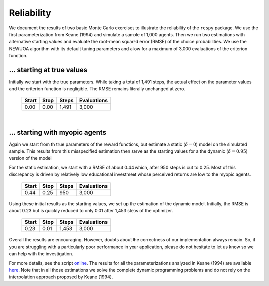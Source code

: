 Reliability
===========

We document the results of two basic Monte Carlo exercises to illustrate the reliability of the ``respy`` package. We use the first parameterization from Keane (1994) and simulate a sample of 1,000 agents. Then we run two estimations with alternative starting values and evaluate the root-mean squared error (RMSE) of the choice probabilities. We use the NEWUOA algorithm with its default tuning parameters and allow for a maximum of 3,000 evaluations of the criterion function.

... starting at true values
---------------------------

Initially we start with the true parameters. While taking a total of 1,491 steps, the actual effect on the parameter values and the criterion function is negligible. The RMSE remains literally unchanged at zero.

    =====   ====    =====   ===========
    Start   Stop    Steps   Evaluations
    =====   ====    =====   ===========
    0.00    0.00    1,491   3,000
    =====   ====    =====   ===========

|

... starting with myopic agents
-------------------------------

Again we start from th true parameters of the reward functions, but estimate a static (:math:`\delta = 0`) model on the simulated sample. This results from this misspecified estimation then serve as the starting values for a the dynamic (:math:`\delta = 0.95`) version of the model

For the static estimation, we start with a RMSE of about 0.44 which, after 950 steps is cut to 0.25. Most of this discrepancy is driven by relatively low educational investment whose perceived returns are low to the myopic agents.

    =====   ====    =====   ===========
    Start   Stop    Steps   Evaluations
    =====   ====    =====   ===========
    0.44    0.25     950    3,000
    =====   ====    =====   ===========

Using these initial results as the starting values, we set up the estimation of the dynamic model. Initially, the RMSE is about 0.23 but is quickly reduced to only 0.01 after 1,453 steps of the optimizer.

    =====   ====    =====   ===========
    Start   Stop    Steps   Evaluations
    =====   ====    =====   ===========
    0.23    0.01    1,453   3,000
    =====   ====    =====   ===========

Overall the results are encouraging. However, doubts about the correctness of our implementation always remain. So, if you are struggling with a particularly poor performance in your application, please do not hesitate to let us know so we can help with the investigation.

For more details, see the script `online <https://github.com/restudToolbox/package/blob/master/development/testing/reliability/run.py>`_. The results for all the parameterizations analyzed in Keane (1994) are available `here <https://github.com/restudToolbox/package/blob/master/doc/results/reliability.respy.info>`_. Note that in all those estimations we solve the complete dynamic programming problems and do not rely on the interpolation approach proposed by Keane (1994).
